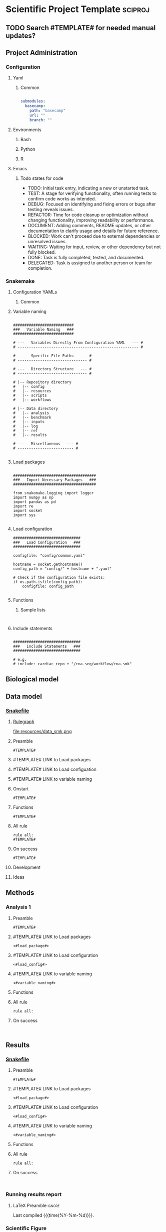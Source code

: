 * Scientific Project Template :sciproj:
:PROPERTIES:
:header-args: :tangle-mode (identity #o555) :mkdirp yes :noweb yes :comments org
:ID:       00656e3d-e62c-4ace-a27c-252b56010fe0
:END:
** TODO Search #TEMPLATE# for needed manual updates?
** Project Administration
*** Configuration
**** Yaml
***** Common
#+begin_src yaml

submodules:
  basecamp:
    path: "basecamp"
    url: ""
    branch: ""
#+end_src
**** Environments
***** Bash
***** Python
***** R
**** Emacs
***** Todo states for code
#+TODO: TODO TEST(t) DEBUG(g) REFACTOR(r) DOCUMENT(m) BLOCKED(b&) WAITING(w&) | DONE DELEGATED
- TODO: Initial task entry, indicating a new or unstarted task.
- TEST: A stage for verifying functionality, often running tests to confirm code works as intended.
- DEBUG: Focused on identifying and fixing errors or bugs after testing reveals issues.
- REFACTOR: Time for code cleanup or optimization without changing functionality, improving readability or performance.
- DOCUMENT: Adding comments, README updates, or other documentation to clarify usage and details for future reference.
- BLOCKED: Work can't proceed due to external dependencies or unresolved issues.
- WAITING: Waiting for input, review, or other dependency but not fully blocked.
- DONE: Task is fully completed, tested, and documented.
- DELEGATED: Task is assigned to another person or team for completion.

*** Snakemake
**** Configuration YAMLs
***** Common
:PROPERTIES:
:header-args:bash: :tangle ./config/int_common.yaml
:END:
**** Variable naming
#+name: variable_naming
#+begin_src snakemake

###########################
###   Variable Naming   ###
###########################

# ---   Variables Directly From Configuration YAML   --- #
# ------------------------------------------------------ #

# ---   Specific File Paths   --- #
# ------------------------------- #

# ---   Directory Structure   --- #
# ------------------------------- #

# |-- Repository directory
#   |-- config
#   |-- resources
#   |-- scripts
#   |-- workflows

# |-- Data directory
#   |-- analysis
#   |-- benchmark
#   |-- inputs
#   |-- log
#   |-- ref
#   |-- results

# ---   Miscellaneous   --- #
# ------------------------- #

#+end_src
**** Load packages
#+name: load_packages
#+begin_src snakemake

#####################################
###   Import Necessary Packages   ###
#####################################

from snakemake.logging import logger
import numpy as np
import pandas as pd
import re
import socket
import sys

#+end_src
**** Load configuration
#+name: load_configuration
#+begin_src snakemake
##############################
###   Load Configuration   ###
##############################

configfile: "config/common.yaml"

hostname = socket.gethostname()
config_path = "config/" + hostname + ".yaml"

# Check if the configuration file exists:
if os.path.isfile(config_path):
    configfile: config_path

#+end_src
**** Functions
***** Sample lists
#+name: sample_lists
#+begin_src snakemake

#+end_src
**** Include statements
#+begin_src snakemake

##############################
###   Include Statements   ###
##############################

# e.g.
# include: cardiac_repo + "/rna-seq/workflow/rna.smk"
#+end_src
** Biological model
** Data model
*** [[file:workflows/data.smk][Snakefile]]
:PROPERTIES:
:header-args:snakemake: :tangle ./workflow/data.smk :comments org
:END:
**** [[file:resources/data_smk.pdf][Rulegraph]]
#+ATTR_ORG :width 600px
file:resources/data_smk.png
**** Preamble
#+begin_src snakemake
#TEMPLATE#
#+end_src
**** #TEMPLATE# LINK to Load packages
**** #TEMPLATE# LINK to Load configuation
**** #TEMPLATE# LINK to variable naming
**** Onstart
#+begin_src snakemake
#TEMPLATE#
#+end_src
**** Functions
#+begin_src snakemake
#TEMPLATE#
#+end_src
**** All rule
#+begin_src snakemake
rule all:
#TEMPLATE#
#+end_src
**** On success
#+begin_src snakemake
#TEMPLATE#
#+end_src
**** Development
:PROPERTIES:
:header-args:snakemake: :tangle no
:END:
**** Ideas
:PROPERTIES:
:header-args:snakemake: :tangle no
:END:
** Methods
*** Analysis 1
**** Preamble
#+begin_src snakemake
#TEMPLATE#
#+end_src


**** #TEMPLATE# LINK to Load packages
#+begin_src snakemake
<#load_package#>
#+end_src
**** #TEMPLATE# LINK to Load configuration
#+begin_src snakemake
<#load_config#>
#+end_src
**** #TEMPLATE# LINK to variable naming
#+begin_src snakemake
<#variable_naming#>
#+end_src
**** Functions
**** All rule
#+begin_src snakemake
rule all:
#+end_src
**** On success
#+begin_src snakemake

#+end_src

** Results
*** [[file:workflows/results.smk][Snakefile]]
:PROPERTIES:
:header-args:snakemake: :tangle ./workflows/results.smk
:END:
**** Preamble
#+begin_src snakemake
#TEMPLATE#
#+end_src
**** #TEMPLATE# LINK to Load packages
#+begin_src snakemake
<#load_package#>
#+end_src
**** #TEMPLATE# LINK to Load configuration
#+begin_src snakemake
<#load_config#>
#+end_src
**** #TEMPLATE# LINK to variable naming
#+begin_src snakemake
<#variable_naming#>
#+end_src
**** Functions
**** All rule
#+begin_src snakemake
rule all:
#+end_src
**** On success
#+begin_src snakemake

#+end_src
*** Running results report
:PROPERTIES:
:ID: #TEMPLATE#
:export_options: #TEMPLATE#
:export_file_name: /tmp/#TEMPLATE#.pdf
:export_file_title: #TEMPLATE#
:export_author: Jeffrey Szymanski
:export_date:
:export_latex_class: empty
:export_latex_header: \usepackage{/home/jeszyman/repos/latex/sty/report}
:END:
**** LaTeX Preamble                                                  :ignore:
\newcommand{\datadir}{#TEMPLATE#}
\setcounter{secnumdepth}{0}
\vspace{5mm}
\hfill Last compiled {{{time(%Y-%m-%d)}}}.
\setcounter{tocdepth}{2}
\tableofcontents


*** Scientific Figure
:PROPERTIES:
:header-args:r: :session template
:END:
[[file:/tmp/cars/cars.png]]
- Make tables from low-level data
  #+name: cars_tbl
  #+begin_src R : :results replace
library(tidyverse)

base <- "cars"
dir <- paste0("/tmp/", base)
rda <- file.path(dir, paste0(base, ".rda"))
tsv <- file.path(dir, paste0(base, ".tsv"))

# Create the directory if it doesn't exist
if (!dir.exists(dirname(rda))) {
  dir.create(dirname(rda), recursive = TRUE)
}

cars_tbl <- mtcars %>%
  rename(Gear = gear,
         MPG = mpg,
         Carbs = carb) %>%
  select(Gear, MPG, Carbs)
cars_tbl

save(cars_tbl, file = rda)
write_tsv(cars_tbl, file = tsv)
cars_tbl
#+end_src
- Table
  #+RESULTS[f0dfa47b85db7cdb5f532c2298650d49a32d3c44]: cars_tbl
  | 4 |   21 | 4 |
  | 4 |   21 | 4 |
  | 4 | 22.8 | 1 |
  | 3 | 21.4 | 1 |
  | 3 | 18.7 | 2 |
  | 3 | 18.1 | 1 |
  | 3 | 14.3 | 4 |
  | 4 | 24.4 | 2 |
  | 4 | 22.8 | 2 |
  | 4 | 19.2 | 4 |
  | 4 | 17.8 | 4 |
  | 3 | 16.4 | 3 |
  | 3 | 17.3 | 3 |
  | 3 | 15.2 | 3 |
  | 3 | 10.4 | 4 |
  | 3 | 10.4 | 4 |
  | 3 | 14.7 | 4 |
  | 4 | 32.4 | 1 |
  | 4 | 30.4 | 2 |
  | 4 | 33.9 | 1 |
  | 3 | 21.5 | 1 |
  | 3 | 15.5 | 2 |
  | 3 | 15.2 | 2 |
  | 3 | 13.3 | 4 |
  | 3 | 19.2 | 2 |
  | 4 | 27.3 | 1 |
  | 5 |   26 | 2 |
  | 5 | 30.4 | 2 |
  | 5 | 15.8 | 4 |
  | 5 | 19.7 | 6 |
  | 5 |   15 | 8 |
  | 4 | 21.4 | 2 |
- Make figure
  #+begin_src R
library(cowplot)
library(tidyverse)
load("/tmp/cars/cars.rda")
pdf <- file.path("/tmp/cars/cars.pdf")
png <- file.path("/tmp/cars/cars.png")

plot =
  ggplot(cars_tbl, aes(x = Gear, y = MPG)) +
  geom_boxplot() +
  facet_grid(~ Carbs, scales = "free")

pdf(pdf)
plot
dev.off()
png(png)
plot
dev.off()
#+end_src
** Development
** Ideas
** Reference
*** [[file:biopipe.org][Scientific project template]]

